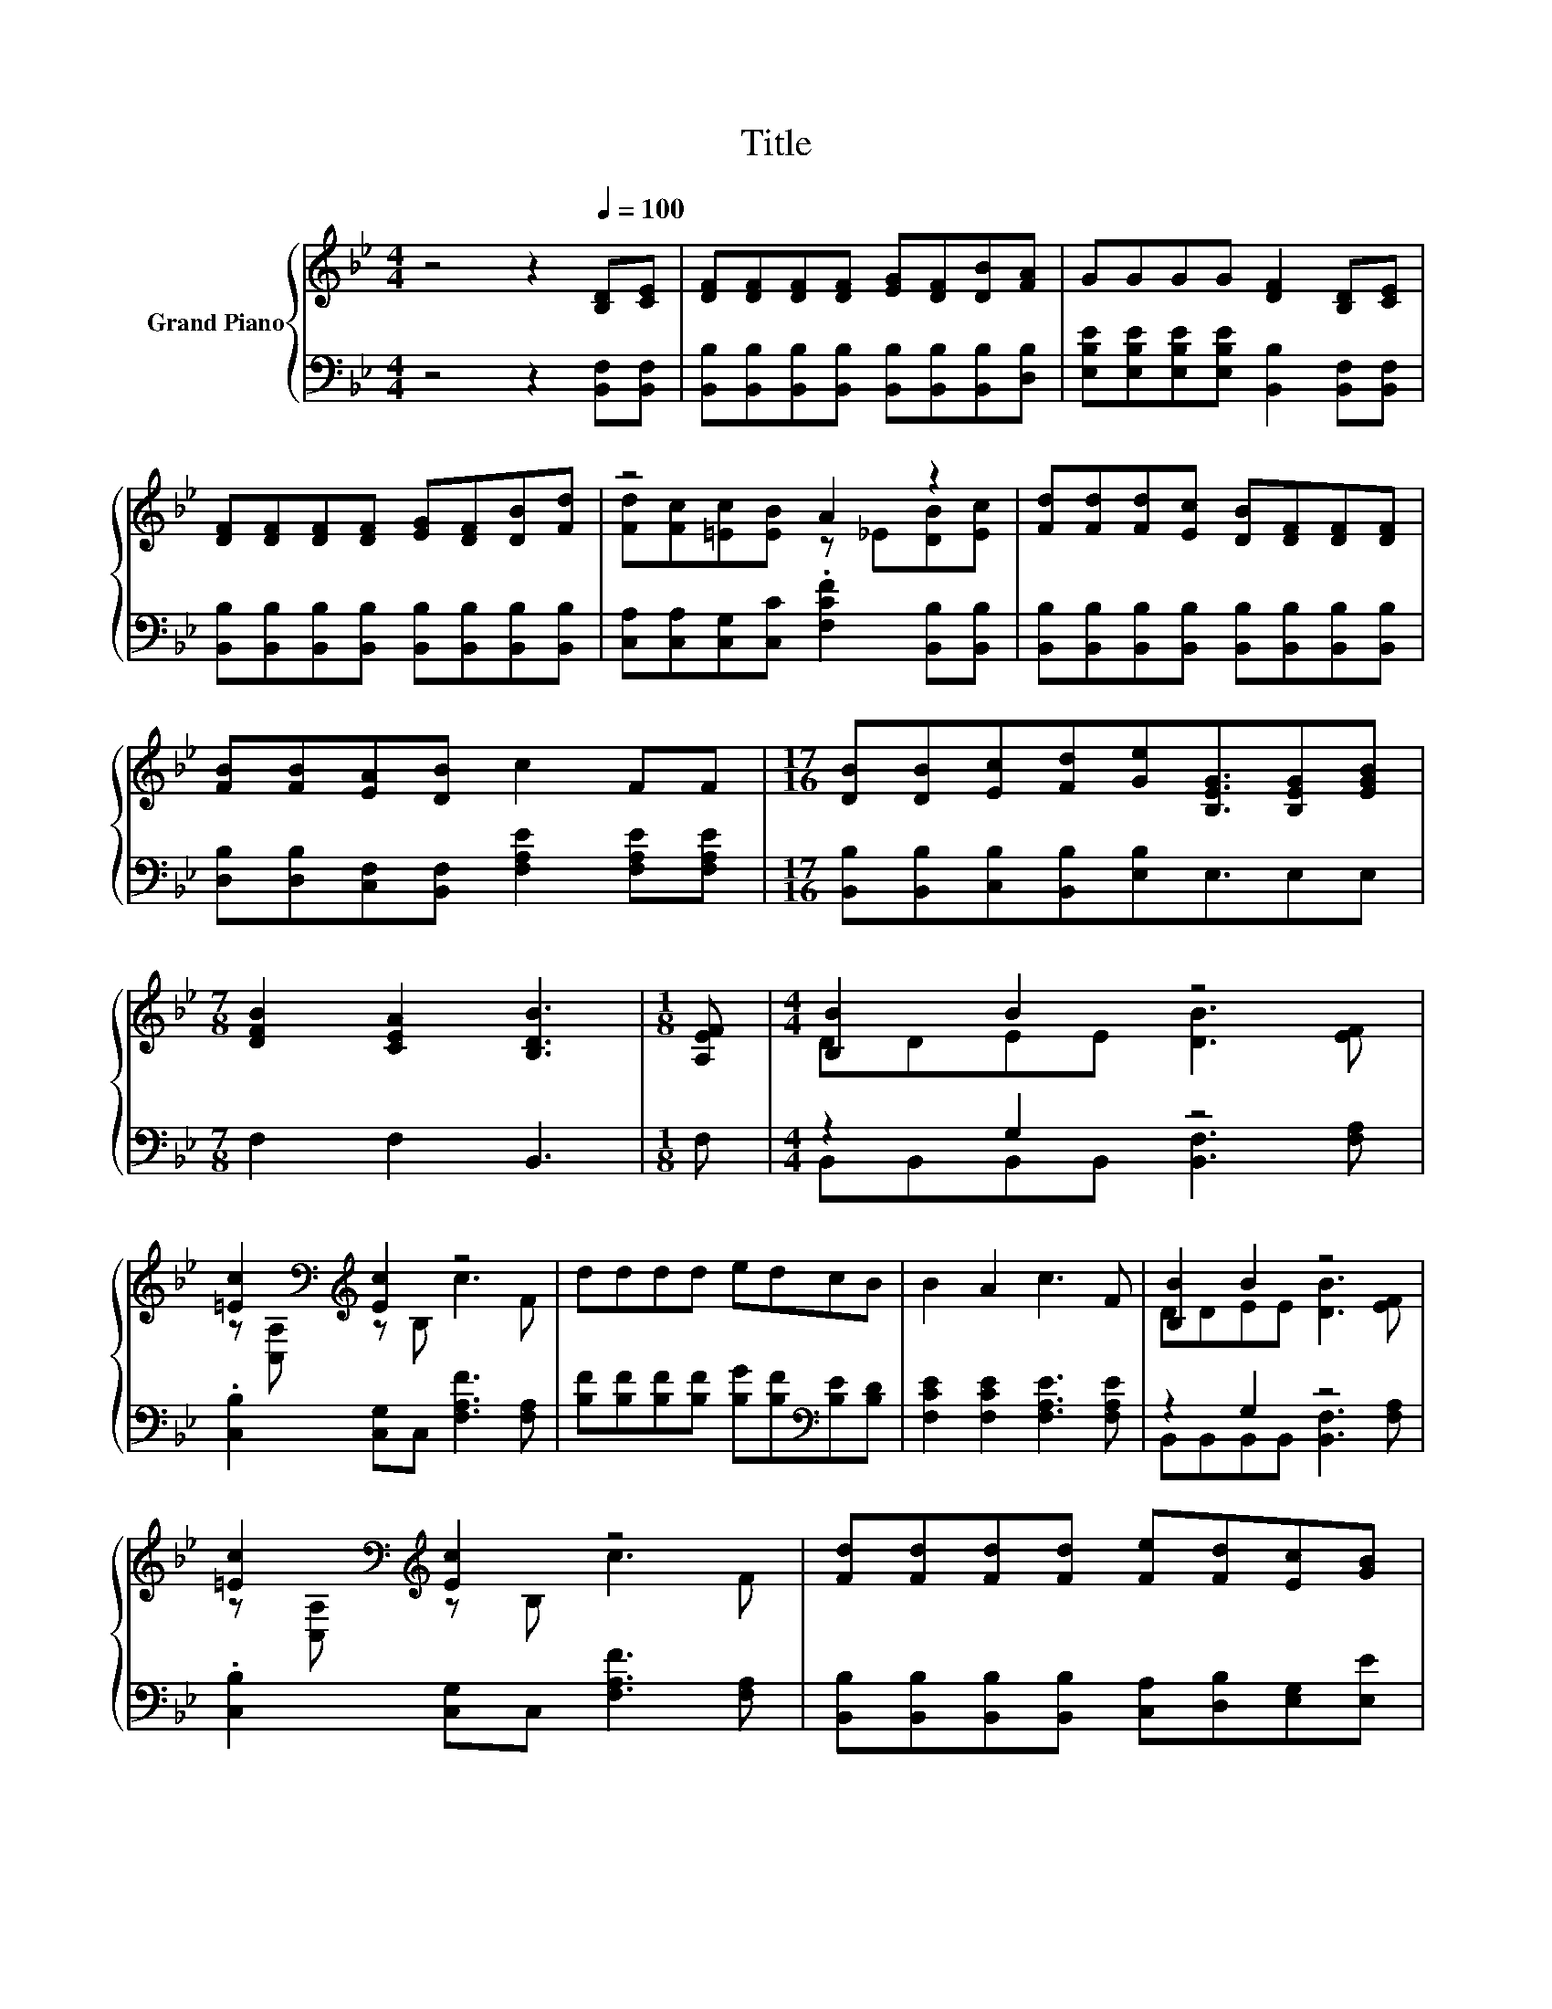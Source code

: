 X:1
T:Title
%%score { ( 1 3 ) | ( 2 4 ) }
L:1/8
M:4/4
K:Bb
V:1 treble nm="Grand Piano"
V:3 treble 
V:2 bass 
V:4 bass 
V:1
 z4 z2[Q:1/4=100] [B,D][CE] | [DF][DF][DF][DF] [EG][DF][DB][FA] | GGGG [DF]2 [B,D][CE] | %3
 [DF][DF][DF][DF] [EG][DF][DB][Fd] | z4 A2 z2 | [Fd][Fd][Fd][Ec] [DB][DF][DF][DF] | %6
 [FB][FB][EA][DB] c2 FF |[M:17/16] [DB][DB][Ec][Fd][Ge][B,EG]3/2[B,EG][EGB] | %8
[M:7/8] [DFB]2 [CEA]2 [B,DB]3 |[M:1/8] [A,EF] |[M:4/4] [B,B]2 B2 z4 | %11
 [=Ec]2[K:bass][K:treble] [Ec]2 z4 | dddd edcB | B2 A2 c3 F | [B,B]2 B2 z4 | %15
 [=Ec]2[K:bass][K:treble] [Ec]2 z4 | [Fd][Fd][Fd][Fd] [Fe][Fd][Ec][GB] | %17
[M:7/8] [FB]2 [EA]2 [DB]3 |] %18
V:2
 z4 z2 [B,,F,][B,,F,] | [B,,B,][B,,B,][B,,B,][B,,B,] [B,,B,][B,,B,][B,,B,][D,B,] | %2
 [E,B,E][E,B,E][E,B,E][E,B,E] [B,,B,]2 [B,,F,][B,,F,] | %3
 [B,,B,][B,,B,][B,,B,][B,,B,] [B,,B,][B,,B,][B,,B,][B,,B,] | %4
 [C,A,][C,A,][C,G,][C,C] .[F,CF]2 [B,,B,][B,,B,] | %5
 [B,,B,][B,,B,][B,,B,][B,,B,] [B,,B,][B,,B,][B,,B,][B,,B,] | %6
 [D,B,][D,B,][C,F,][B,,F,] [F,A,E]2 [F,A,E][F,A,E] | %7
[M:17/16] [B,,B,][B,,B,][C,B,][B,,B,][E,B,]E,3/2E,E, |[M:7/8] F,2 F,2 B,,3 |[M:1/8] F, | %10
[M:4/4] z2 G,2 z4 | .[C,B,]2 [C,G,]C, [F,A,F]3 [F,A,] | %12
 [B,F][B,F][B,F][B,F] [B,G][B,F][K:bass][B,E][B,D] | [F,CE]2 [F,CE]2 [F,A,E]3 [F,A,E] | z2 G,2 z4 | %15
 .[C,B,]2 [C,G,]C, [F,A,F]3 [F,A,] | [B,,B,][B,,B,][B,,B,][B,,B,] [C,A,][D,B,][E,G,][E,E] | %17
[M:7/8] [F,D]2 [F,C]2 [B,,B,]3 |] %18
V:3
 x8 | x8 | x8 | x8 | [Fd][Fc][=Ec][EB] z _E[DB][Ec] | x8 | x8 |[M:17/16] x17/2 |[M:7/8] x7 | %9
[M:1/8] x |[M:4/4] DDEE [DB]3 [EF] | z[K:bass] [C,A,][K:treble] z B, c3 F | x8 | x8 | %14
 DDEE [DB]3 [EF] | z[K:bass] [C,A,][K:treble] z B, c3 F | x8 |[M:7/8] x7 |] %18
V:4
 x8 | x8 | x8 | x8 | x8 | x8 | x8 |[M:17/16] x17/2 |[M:7/8] x7 |[M:1/8] x | %10
[M:4/4] B,,B,,B,,B,, [B,,F,]3 [F,A,] | x8 | x6[K:bass] x2 | x8 | B,,B,,B,,B,, [B,,F,]3 [F,A,] | %15
 x8 | x8 |[M:7/8] x7 |] %18

